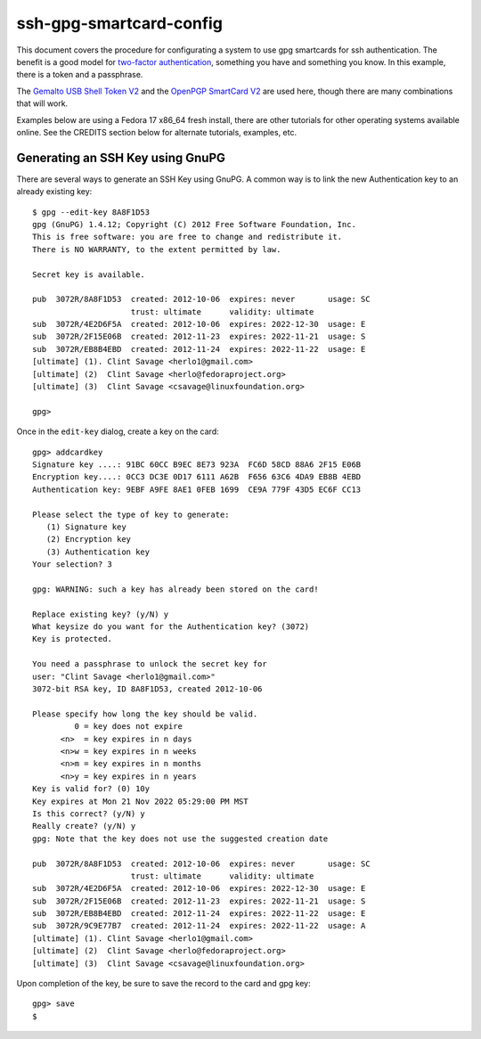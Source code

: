 ssh-gpg-smartcard-config
========================

This document covers the procedure for configurating a system to use gpg smartcards for ssh authentication. The benefit is a good model for `two-factor authentication <http://en.wikipedia.org/wiki/Two-factor_authentication>`_, something you have and something you know. In this example, there is a token and a passphrase. 

The `Gemalto USB Shell Token V2 <http://shop.kernelconcepts.de/product_info.php?cPath=1_26&products_id=119>`_ and the `OpenPGP SmartCard V2 <http://shop.kernelconcepts.de/product_info.php?products_id=42&osCsid=101f6f90ee89ad616d2eca1b31dff757>`_ are used here, though there are many combinations that will work.

Examples below are using a Fedora 17 x86_64 fresh install, there are other tutorials for other operating systems available online. See the CREDITS section below for alternate tutorials, examples, etc.

Generating an SSH Key using GnuPG
---------------------------------
There are several ways to generate an SSH Key using GnuPG. A common way is to link the new Authentication key to an already existing key::

  $ gpg --edit-key 8A8F1D53
  gpg (GnuPG) 1.4.12; Copyright (C) 2012 Free Software Foundation, Inc.
  This is free software: you are free to change and redistribute it.
  There is NO WARRANTY, to the extent permitted by law.
  
  Secret key is available.
  
  pub  3072R/8A8F1D53  created: 2012-10-06  expires: never       usage: SC  
                       trust: ultimate      validity: ultimate
  sub  3072R/4E2D6F5A  created: 2012-10-06  expires: 2022-12-30  usage: E   
  sub  3072R/2F15E06B  created: 2012-11-23  expires: 2022-11-21  usage: S   
  sub  3072R/EB8B4EBD  created: 2012-11-24  expires: 2022-11-22  usage: E   
  [ultimate] (1). Clint Savage <herlo1@gmail.com>
  [ultimate] (2)  Clint Savage <herlo@fedoraproject.org>
  [ultimate] (3)  Clint Savage <csavage@linuxfoundation.org>

  gpg> 

Once in the ``edit-key`` dialog, create a key on the card::

  gpg> addcardkey
  Signature key ....: 91BC 60CC B9EC 8E73 923A  FC6D 58CD 88A6 2F15 E06B
  Encryption key....: 0CC3 DC3E 0D17 6111 A62B  F656 63C6 4DA9 EB8B 4EBD
  Authentication key: 9EBF A9FE 8AE1 0FEB 1699  CE9A 779F 43D5 EC6F CC13
  
  Please select the type of key to generate:
     (1) Signature key
     (2) Encryption key
     (3) Authentication key
  Your selection? 3
  
  gpg: WARNING: such a key has already been stored on the card!
  
  Replace existing key? (y/N) y
  What keysize do you want for the Authentication key? (3072) 
  Key is protected.
  
  You need a passphrase to unlock the secret key for
  user: "Clint Savage <herlo1@gmail.com>"
  3072-bit RSA key, ID 8A8F1D53, created 2012-10-06
  
  Please specify how long the key should be valid.
           0 = key does not expire
        <n>  = key expires in n days
        <n>w = key expires in n weeks
        <n>m = key expires in n months
        <n>y = key expires in n years
  Key is valid for? (0) 10y
  Key expires at Mon 21 Nov 2022 05:29:00 PM MST
  Is this correct? (y/N) y
  Really create? (y/N) y
  gpg: Note that the key does not use the suggested creation date
  
  pub  3072R/8A8F1D53  created: 2012-10-06  expires: never       usage: SC  
                       trust: ultimate      validity: ultimate
  sub  3072R/4E2D6F5A  created: 2012-10-06  expires: 2022-12-30  usage: E   
  sub  3072R/2F15E06B  created: 2012-11-23  expires: 2022-11-21  usage: S   
  sub  3072R/EB8B4EBD  created: 2012-11-24  expires: 2022-11-22  usage: E   
  sub  3072R/9C9E77B7  created: 2012-11-24  expires: 2022-11-22  usage: A   
  [ultimate] (1). Clint Savage <herlo1@gmail.com>
  [ultimate] (2)  Clint Savage <herlo@fedoraproject.org>
  [ultimate] (3)  Clint Savage <csavage@linuxfoundation.org>

Upon completion of the key, be sure to save the record to the card and gpg key::

  gpg> save
  $



